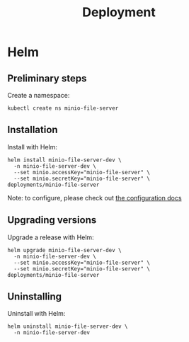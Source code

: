 #+TITLE: Deployment

* Helm

** Preliminary steps
Create a namespace:
#+begin_src shell :results silent
  kubectl create ns minio-file-server
#+end_src

** Installation
Install with Helm:
#+begin_src shell :dir ./../ :results silent
  helm install minio-file-server-dev \
    -n minio-file-server-dev \
    --set minio.accessKey="minio-file-server" \
    --set minio.secretKey="minio-file-server" \
  deployments/minio-file-server
#+end_src

Note: to configure, please check out [[./configuration.md][the configuration docs]]

** Upgrading versions
Upgrade a release with Helm:
#+begin_src shell :dir ./../ :results silent
  helm upgrade minio-file-server-dev \
    -n minio-file-server-dev \
    --set minio.accessKey="minio-file-server" \
    --set minio.secretKey="minio-file-server" \
  deployments/minio-file-server
#+end_src

** Uninstalling
Uninstall with Helm:
#+begin_src shell :dir ./../ :results silent
  helm uninstall minio-file-server-dev \
    -n minio-file-server-dev
#+end_src
